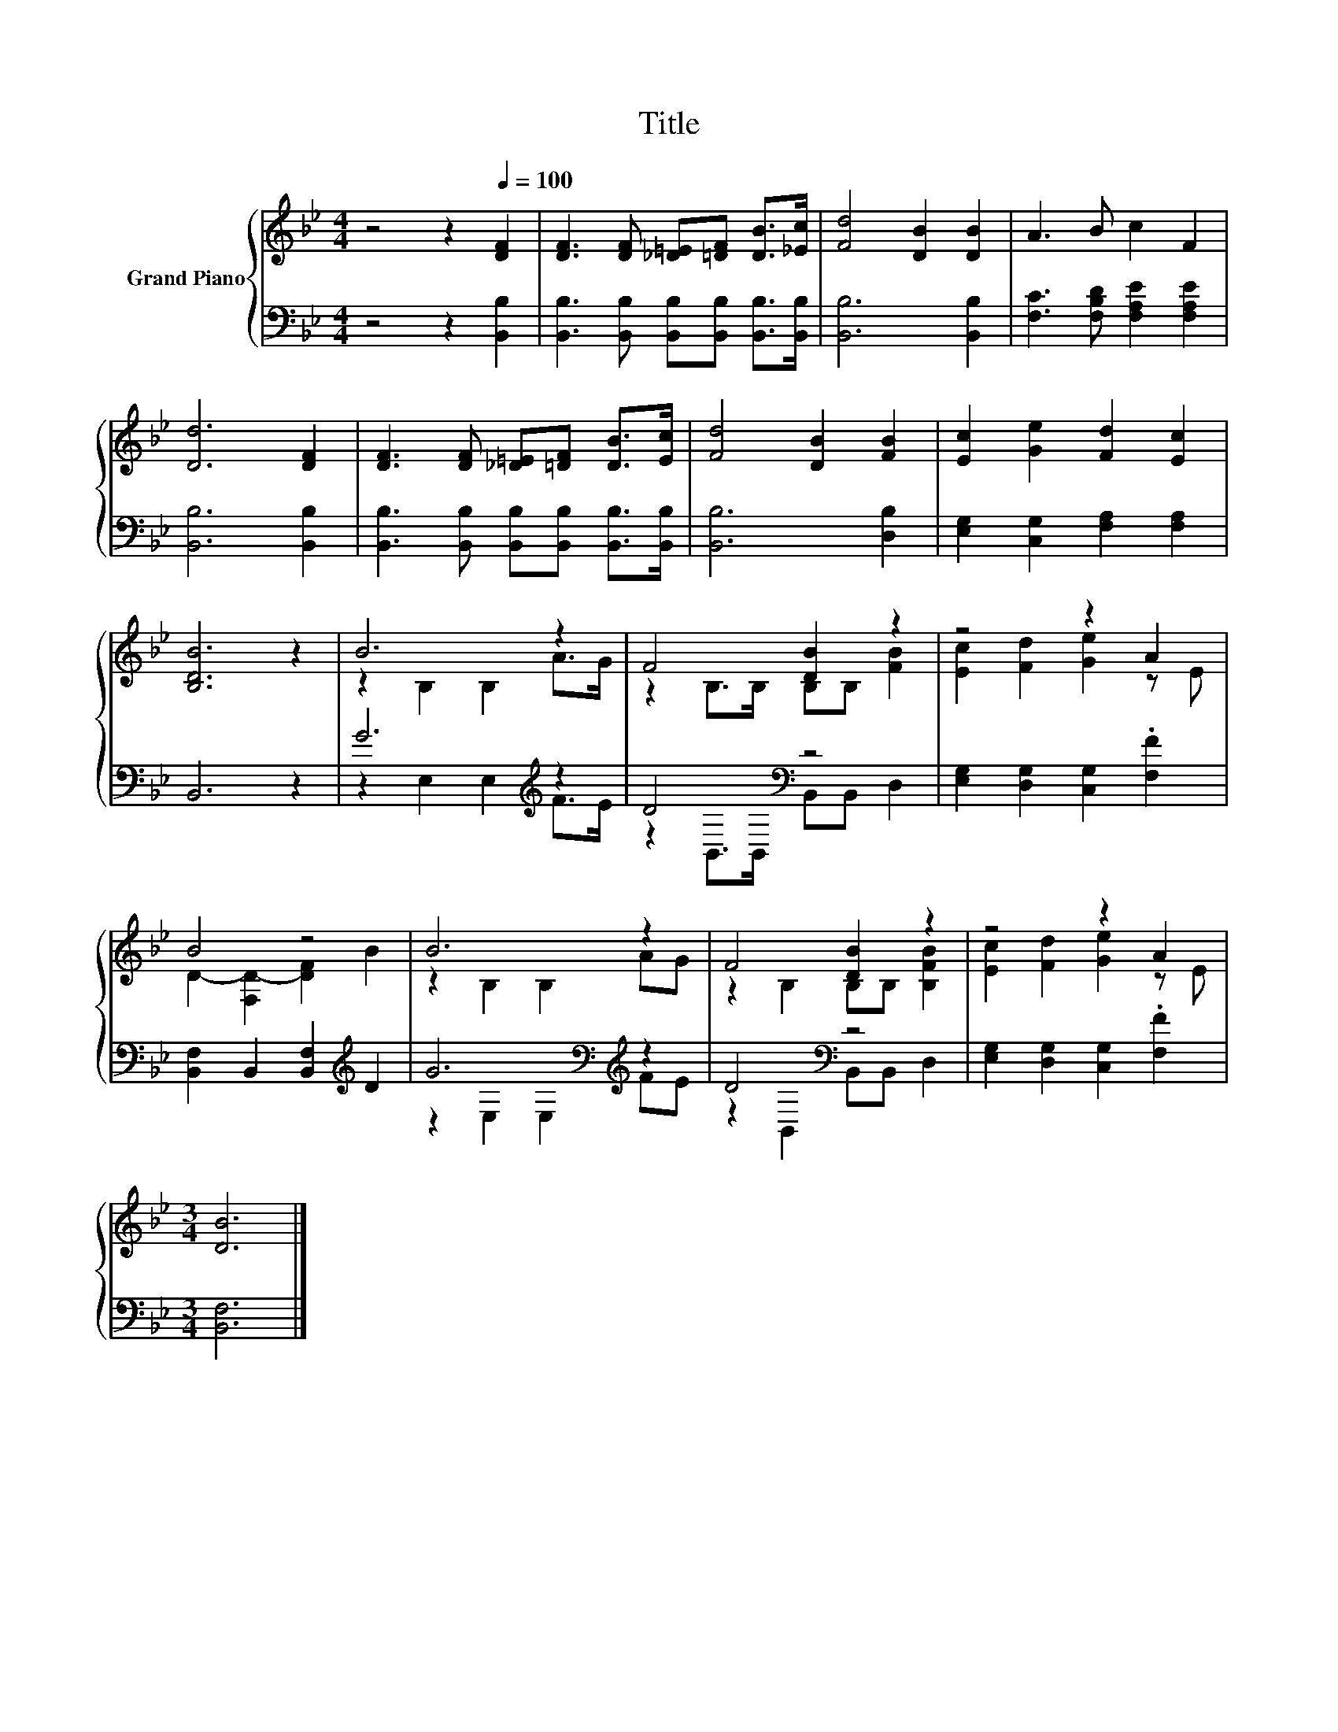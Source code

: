 X:1
T:Title
%%score { ( 1 3 ) | ( 2 4 ) }
L:1/8
M:4/4
K:Bb
V:1 treble nm="Grand Piano"
V:3 treble 
V:2 bass 
V:4 bass 
V:1
 z4 z2[Q:1/4=100] [DF]2 | [DF]3 [DF] [_D=E][=DF] [DB]>[_Ec] | [Fd]4 [DB]2 [DB]2 | A3 B c2 F2 | %4
 [Dd]6 [DF]2 | [DF]3 [DF] [_D=E][=DF] [DB]>[Ec] | [Fd]4 [DB]2 [FB]2 | [Ec]2 [Ge]2 [Fd]2 [Ec]2 | %8
 [B,DB]6 z2 | B6 z2 | F4 [DB]2 z2 | z4 z2 A2 | B4 z4 | B6 z2 | F4 [DB]2 z2 | z4 z2 A2 | %16
[M:3/4] [DB]6 |] %17
V:2
 z4 z2 [B,,B,]2 | [B,,B,]3 [B,,B,] [B,,B,][B,,B,] [B,,B,]>[B,,B,] | [B,,B,]6 [B,,B,]2 | %3
 [F,C]3 [F,B,D] [F,A,E]2 [F,A,E]2 | [B,,B,]6 [B,,B,]2 | %5
 [B,,B,]3 [B,,B,] [B,,B,][B,,B,] [B,,B,]>[B,,B,] | [B,,B,]6 [D,B,]2 | %7
 [E,G,]2 [C,G,]2 [F,A,]2 [F,A,]2 | B,,6 z2 | G6[K:treble] z2 | D4[K:bass] z4 | %11
 [E,G,]2 [D,G,]2 [C,G,]2 .[F,F]2 | [B,,F,]2 B,,2 [B,,F,]2[K:treble] D2 | G6[K:bass][K:treble] z2 | %14
 D4[K:bass] z4 | [E,G,]2 [D,G,]2 [C,G,]2 .[F,F]2 |[M:3/4] [B,,F,]6 |] %17
V:3
 x8 | x8 | x8 | x8 | x8 | x8 | x8 | x8 | x8 | z2 B,2 B,2 A>G | z2 B,>B, B,B, [FB]2 | %11
 [Ec]2 [Fd]2 [Ge]2 z E | D2- [F,D-]2 [DF]2 B2 | z2 B,2 B,2 AG | z2 B,2 B,B, [B,FB]2 | %15
 [Ec]2 [Fd]2 [Ge]2 z E |[M:3/4] x6 |] %17
V:4
 x8 | x8 | x8 | x8 | x8 | x8 | x8 | x8 | x8 | z2 E,2 E,2[K:treble] F>E | %10
 z2[K:bass] B,,>B,, B,,B,, D,2 | x8 | x6[K:treble] x2 | z2[K:bass] E,2 E,2[K:treble] FE | %14
 z2[K:bass] B,,2 B,,B,, D,2 | x8 |[M:3/4] x6 |] %17


